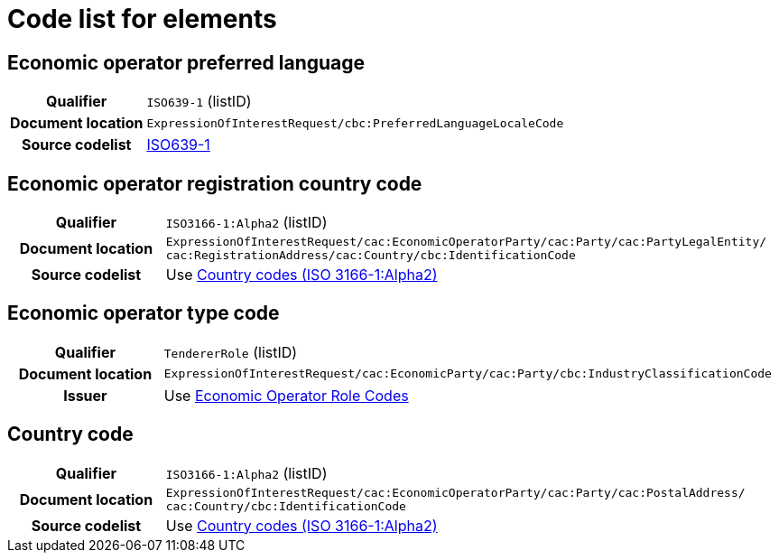 
= Code list for elements

== Economic operator preferred language
[cols="1h,4"]
|===
| Qualifier
| `ISO639-1` (listID)
| Document location
| `ExpressionOfInterestRequest/cbc:PreferredLanguageLocaleCode`
| Source codelist
| link:http://www.iso.org/iso/home/store/catalogue_tc/catalogue_detail.htm?csnumber=22109[ISO639-1]
|===


== Economic operator registration country code
[cols="1h,4"]
|===
| Qualifier
| `ISO3166-1:Alpha2` (listID)
| Document location
| `ExpressionOfInterestRequest/cac:EconomicOperatorParty/cac:Party/​cac:PartyLegalEntity/{zwsp}cac:RegistrationAddress/cac:Country/cbc:IdentificationCode`
| Source codelist
| Use  link:/pracc/codelist/ICD/ISO3166/[Country codes (ISO 3166-1:Alpha2)]
|===

== Economic operator type code
[cols="1h,4"]
|===
| Qualifier
| `TendererRole` (listID)
| Document location
| `ExpressionOfInterestRequest/cac:EconomicParty/cac:Party/cbc:IndustryClassificationCode`
| Issuer
| Use link:/pracc/codelist/ICD/tendererRole/[Economic Operator Role Codes]
|===

== Country code
[cols="1h,4"]
|===
| Qualifier
| `ISO3166-1:Alpha2` (listID)
| Document location
| `ExpressionOfInterestRequest/cac:EconomicOperatorParty/cac:Party/​cac:PostalAddress/{zwsp}cac:Country/cbc:IdentificationCode`
| Source codelist
| Use  link:/pracc/codelist/ICD/ISO3166/[Country codes (ISO 3166-1:Alpha2)]
|===
